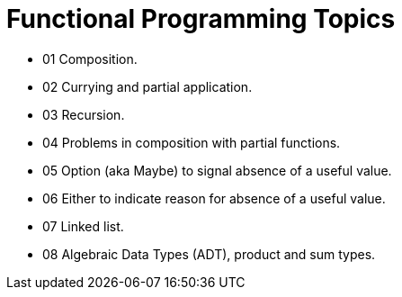 = Functional Programming Topics
:page-tags:
:favicon: https://fernandobasso.dev/cmdline.png
:icons: font
:sectlinks:
:sectnums!:
:toclevels: 6
:toc: right
:source-highlighter: highlight.js
:experimental:
:imagesdir: __assets

* 01 Composition.
* 02 Currying and partial application.
* 03 Recursion.
* 04 Problems in composition with partial functions.
* 05 Option (aka Maybe) to signal absence of a useful value.
* 06 Either to indicate reason for absence of a useful value.
* 07 Linked list.
* 08 Algebraic Data Types (ADT), product and sum types.
